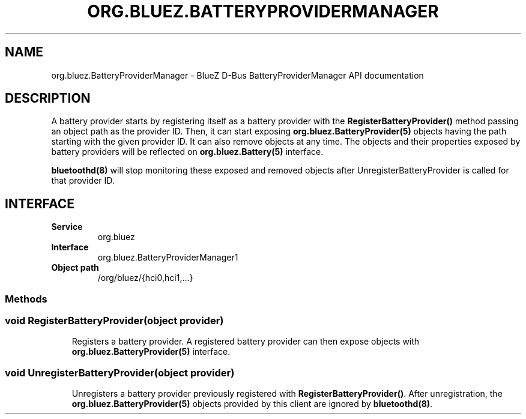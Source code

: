 .\" Man page generated from reStructuredText.
.
.
.nr rst2man-indent-level 0
.
.de1 rstReportMargin
\\$1 \\n[an-margin]
level \\n[rst2man-indent-level]
level margin: \\n[rst2man-indent\\n[rst2man-indent-level]]
-
\\n[rst2man-indent0]
\\n[rst2man-indent1]
\\n[rst2man-indent2]
..
.de1 INDENT
.\" .rstReportMargin pre:
. RS \\$1
. nr rst2man-indent\\n[rst2man-indent-level] \\n[an-margin]
. nr rst2man-indent-level +1
.\" .rstReportMargin post:
..
.de UNINDENT
. RE
.\" indent \\n[an-margin]
.\" old: \\n[rst2man-indent\\n[rst2man-indent-level]]
.nr rst2man-indent-level -1
.\" new: \\n[rst2man-indent\\n[rst2man-indent-level]]
.in \\n[rst2man-indent\\n[rst2man-indent-level]]u
..
.TH "ORG.BLUEZ.BATTERYPROVIDERMANAGER" "5" "October 2023" "BlueZ" "Linux System Administration"
.SH NAME
org.bluez.BatteryProviderManager \- BlueZ D-Bus BatteryProviderManager API documentation
.SH DESCRIPTION
.sp
A battery provider starts by registering itself as a battery provider with the
\fBRegisterBatteryProvider()\fP method passing an object path as the provider ID.
Then, it can start exposing \fBorg.bluez.BatteryProvider(5)\fP objects having the
path starting with the given provider ID. It can also remove objects at any
time.
The objects and their properties exposed by battery providers will be reflected
on \fBorg.bluez.Battery(5)\fP interface.
.sp
\fBbluetoothd(8)\fP will stop monitoring these exposed and removed objects after
UnregisterBatteryProvider is called for that provider ID.
.SH INTERFACE
.INDENT 0.0
.TP
.B Service
org.bluez
.TP
.B Interface
org.bluez.BatteryProviderManager1
.TP
.B Object path
/org/bluez/{hci0,hci1,...}
.UNINDENT
.SS Methods
.SS void RegisterBatteryProvider(object provider)
.INDENT 0.0
.INDENT 3.5
Registers a battery provider. A registered battery provider can then
expose objects with \fBorg.bluez.BatteryProvider(5)\fP interface.
.UNINDENT
.UNINDENT
.SS void UnregisterBatteryProvider(object provider)
.INDENT 0.0
.INDENT 3.5
Unregisters a battery provider previously registered with
\fBRegisterBatteryProvider()\fP\&. After unregistration, the
\fBorg.bluez.BatteryProvider(5)\fP objects provided by this client are
ignored by \fBbluetoothd(8)\fP\&.
.UNINDENT
.UNINDENT
.\" Generated by docutils manpage writer.
.
